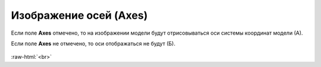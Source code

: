 .. _PhysiCell_simulation_result_Settings_Axes:

Изображение осей (Axes)
=======================

.. role:: raw-html(raw)
   :format: html

.. |icon_option| image:: /images/icons/option.png

Если поле |icon_option| **Axes** отмечено, то на изображении модели будут отрисовываться оси системы координат модели (А).

Если поле |icon_option| **Axes** не отмечено, то оси отображаться не будут (Б).

.. figure:: /images/Physicell/Physicell_simulation_result/Axes_yes_no.png
   :width: 100%
   :alt: Axes_yes_no
   :align: center

:raw-html:`<br>`